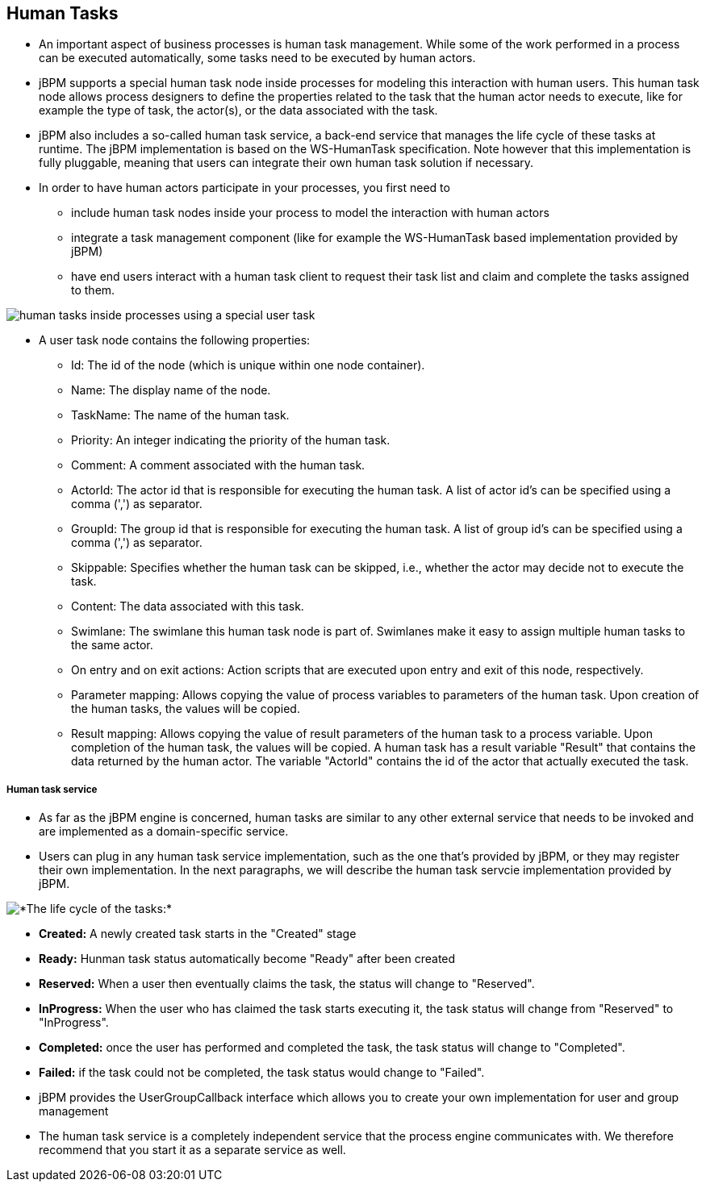 Human Tasks
-----------

* An important aspect of business processes is human task management. While some of the work performed in a process can be executed automatically, some tasks need to be executed by human actors.

* jBPM supports a special human task node inside processes for modeling this interaction with human users. This human task node allows process designers to define the properties related to the task that the human actor needs to execute, like for example the type of task, the actor(s),
or the data associated with the task.

* jBPM also includes a so-called human task service, a back-end service that manages the life cycle of these tasks at runtime. The jBPM implementation is based on the WS-HumanTask specification. Note however that this implementation is fully pluggable, meaning that users can integrate their own human task solution if necessary.

* In order to have human actors participate in your processes, you first need to
** include human task nodes inside your process to model the interaction with human actors
** integrate a task management component (like for example the WS-HumanTask based implementation provided by jBPM) 
** have end users interact with a human task client to request their task list and claim and complete the tasks assigned to them.

image::img/jbpm-humantask-1.png[human tasks inside processes using a special user task]

* A user task node contains the following properties:
** Id: The id of the node (which is unique within one node container).
** Name: The display name of the node.
** TaskName: The name of the human task.
** Priority: An integer indicating the priority of the human task.
** Comment: A comment associated with the human task.
** ActorId: The actor id that is responsible for executing the human task. A list of actor id's can be specified using a comma (',') as separator.
** GroupId: The group id that is responsible for executing the human task. A list of group id's can be specified using a comma (',') as separator.
** Skippable: Specifies whether the human task can be skipped, i.e., whether the actor may decide not to execute the task.
** Content: The data associated with this task.
** Swimlane: The swimlane this human task node is part of. Swimlanes make it easy to assign multiple human tasks to the same actor.
** On entry and on exit actions: Action scripts that are executed upon entry and exit of this node, respectively.
** Parameter mapping: Allows copying the value of process variables to parameters of the human task. Upon creation of the human tasks, the values will be copied.
** Result mapping: Allows copying the value of result parameters of the human task to a process variable. Upon completion of the human task, the values will be copied. A human task has a result variable "Result" that contains the data returned by the human actor. The variable "ActorId" contains the id of the actor that actually executed the task.


Human task service
++++++++++++++++++

* As far as the jBPM engine is concerned, human tasks are similar to any other external service that needs to be invoked and are implemented as a domain-specific service.

* Users can plug in any human task service implementation, such as the one that's provided by jBPM, or they may register their own implementation. In the next paragraphs, we will describe the human task servcie implementation provided by jBPM.

image::img/jbpm-humantask-2.png[*The life cycle of the tasks:*]

* *Created:* A newly created task starts in the "Created" stage
* *Ready:* Hunman task status automatically become "Ready" after been created
* *Reserved:* When a user then eventually claims the task, the status will change to "Reserved".
* *InProgress:* When the user who has claimed the task starts executing it, the task status will change from "Reserved" to "InProgress".
* *Completed:* once the user has performed and completed the task, the task status will change to "Completed".
* *Failed:* if the task could not be completed, the task status would change to "Failed".

* jBPM provides the UserGroupCallback interface which allows you to create your own implementation for user and group management

* The human task service is a completely independent service that the process engine communicates with. We therefore recommend that you start it as a separate service as well.
 















